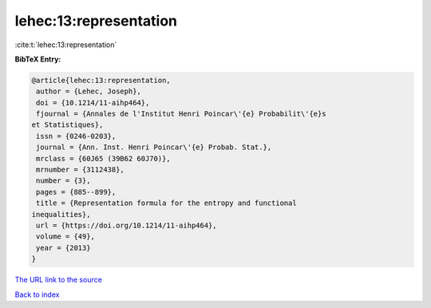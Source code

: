 lehec:13:representation
=======================

:cite:t:`lehec:13:representation`

**BibTeX Entry:**

.. code-block:: bibtex

   @article{lehec:13:representation,
    author = {Lehec, Joseph},
    doi = {10.1214/11-aihp464},
    fjournal = {Annales de l'Institut Henri Poincar\'{e} Probabilit\'{e}s
   et Statistiques},
    issn = {0246-0203},
    journal = {Ann. Inst. Henri Poincar\'{e} Probab. Stat.},
    mrclass = {60J65 (39B62 60J70)},
    mrnumber = {3112438},
    number = {3},
    pages = {885--899},
    title = {Representation formula for the entropy and functional
   inequalities},
    url = {https://doi.org/10.1214/11-aihp464},
    volume = {49},
    year = {2013}
   }
`The URL link to the source <ttps://doi.org/10.1214/11-aihp464}>`_


`Back to index <../By-Cite-Keys.html>`_
